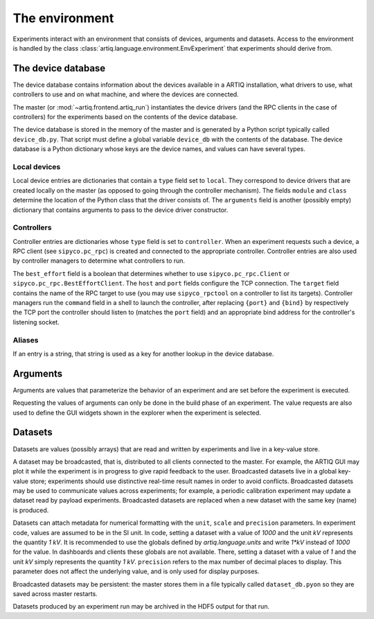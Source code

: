 The environment
===============

Experiments interact with an environment that consists of devices, arguments and datasets. Access to the environment is handled by the class :class:`artiq.language.environment.EnvExperiment` that experiments should derive from.

.. _device-db:

The device database
-------------------

The device database contains information about the devices available in a ARTIQ installation, what drivers to use, what controllers to use and on what machine, and where the devices are connected.

The master (or :mod:`~artiq.frontend.artiq_run`) instantiates the device drivers (and the RPC clients in the case of controllers) for the experiments based on the contents of the device database.

The device database is stored in the memory of the master and is generated by a Python script typically called ``device_db.py``. That script must define a global variable ``device_db`` with the contents of the database. The device database is a Python dictionary whose keys are the device names, and values can have several types.

Local devices
+++++++++++++

Local device entries are dictionaries that contain a ``type`` field set to ``local``. They correspond to device drivers that are created locally on the master (as opposed to going through the controller mechanism). The fields ``module`` and ``class`` determine the location of the Python class that the driver consists of. The ``arguments`` field is another (possibly empty) dictionary that contains arguments to pass to the device driver constructor.

Controllers
+++++++++++

Controller entries are dictionaries whose ``type`` field is set to ``controller``. When an experiment requests such a device, a RPC client (see ``sipyco.pc_rpc``) is created and connected to the appropriate controller. Controller entries are also used by controller managers to determine what controllers to run.

The ``best_effort`` field is a boolean that determines whether to use ``sipyco.pc_rpc.Client`` or ``sipyco.pc_rpc.BestEffortClient``. The ``host`` and ``port`` fields configure the TCP connection. The ``target`` field contains the name of the RPC target to use (you may use ``sipyco_rpctool`` on a controller to list its targets). Controller managers run the ``command`` field in a shell to launch the controller, after replacing ``{port}`` and ``{bind}`` by respectively the TCP port the controller should listen to (matches the ``port`` field) and an appropriate bind address for the controller's listening socket.

Aliases
+++++++

If an entry is a string, that string is used as a key for another lookup in the device database.

Arguments
---------

Arguments are values that parameterize the behavior of an experiment and are set before the experiment is executed.

Requesting the values of arguments can only be done in the build phase of an experiment. The value requests are also used to define the GUI widgets shown in the explorer when the experiment is selected.


Datasets
--------

Datasets are values (possibly arrays) that are read and written by experiments and live in a key-value store.

A dataset may be broadcasted, that is, distributed to all clients connected to the master. For example, the ARTIQ GUI may plot it while the experiment is in progress to give rapid feedback to the user. Broadcasted datasets live in a global key-value store; experiments should use distinctive real-time result names in order to avoid conflicts. Broadcasted datasets may be used to communicate values across experiments; for example, a periodic calibration experiment may update a dataset read by payload experiments. Broadcasted datasets are replaced when a new dataset with the same key (name) is produced.

Datasets can attach metadata for numerical formatting with the ``unit``, ``scale`` and ``precision`` parameters. In experiment code, values are assumed to be in the SI unit. In code, setting a dataset with a value of `1000` and the unit `kV` represents the quantity `1 kV`. It is recommended to use the globals defined by `artiq.language.units` and write `1*kV` instead of `1000` for the value. In dashboards and clients these globals are not available. There, setting a dataset with a value of `1` and the unit `kV` simply represents the quantity `1 kV`. ``precision`` refers to the max number of decimal places to display. This parameter does not affect the underlying value, and is only used for display purposes.

Broadcasted datasets may be persistent: the master stores them in a file typically called ``dataset_db.pyon`` so they are saved across master restarts.

Datasets produced by an experiment run may be archived in the HDF5 output for that run.

